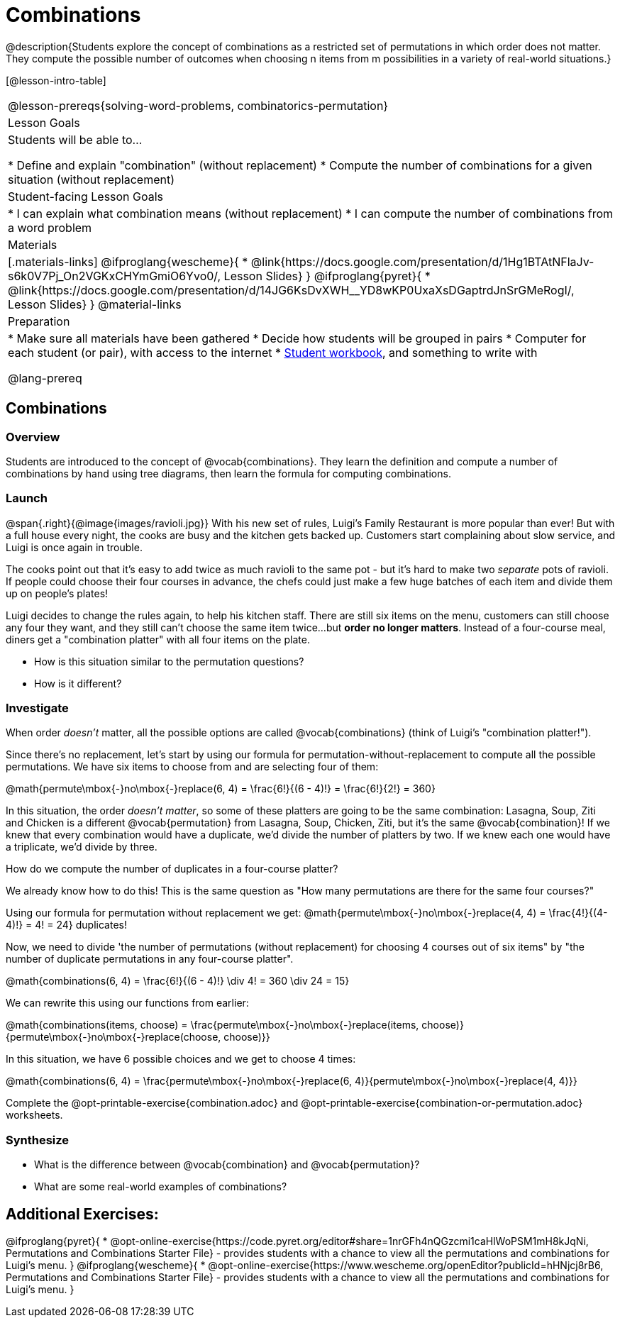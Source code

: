 = Combinations

++++
<!--

Visme URLs for tree diagrams:
- https://my.visme.co/view/epd0w63y-permutation-and-combination-2
- https://my.visme.co/view/8rerg1ee-permutation-and-combination
-->
++++

@description{Students explore the concept of combinations as a restricted set of permutations in which order does not matter. They compute the possible number of outcomes when choosing n items from m possibilities in a variety of real-world situations.}

[@lesson-intro-table]
|===
@lesson-prereqs{solving-word-problems, combinatorics-permutation}
| Lesson Goals
| Students will be able to...

* Define and explain "combination" (without replacement)
* Compute the number of combinations for a given situation (without replacement)

| Student-facing Lesson Goals
|

* I can explain what combination means (without replacement)
* I can compute the number of combinations from a word problem

| Materials
|[.materials-links]
@ifproglang{wescheme}{
* @link{https://docs.google.com/presentation/d/1Hg1BTAtNFlaJv-s6k0V7Pj_On2VGKxCHYmGmiO6Yvo0/, Lesson Slides}
}
@ifproglang{pyret}{
* @link{https://docs.google.com/presentation/d/14JG6KsDvXWH__YD8wKP0UxaXsDGaptrdJnSrGMeRogI/, Lesson Slides}
}
@material-links

| Preparation
|
* Make sure all materials have been gathered
* Decide how students will be grouped in pairs
* Computer for each student (or pair), with access to the internet
* link:{pathwayrootdir}/workbook/workbook.pdf[Student workbook], and something to write with

@lang-prereq
|===

== Combinations

=== Overview
Students are introduced to the concept of @vocab{combinations}. They learn the definition and compute a number of combinations by hand using tree diagrams, then learn the formula for computing combinations.

=== Launch
@span{.right}{@image{images/ravioli.jpg}}
With his new set of rules, Luigi's Family Restaurant is more popular than ever! But with a full house every night, the cooks are busy and the kitchen gets backed up. Customers start complaining about slow service, and Luigi is once again in trouble.

The cooks point out that it's easy to add twice as much ravioli to the same pot - but it's hard to make two _separate_ pots of ravioli. If people could choose their four courses in advance, the chefs could just make a few huge batches of each item and divide them up on people's plates!

Luigi decides to change the rules again, to help his kitchen staff. There are still six items on the menu, customers can still choose any four they want, and they still can't choose the same item twice...but **order no longer matters**. Instead of a four-course meal, diners get a "combination platter" with all four items on the plate.

[.lesson-instruction]
--
- How is this situation similar to the permutation questions?
- How is it different?
--

=== Investigate

When order _doesn't_ matter, all the possible options are called @vocab{combinations} (think of Luigi's "combination platter!").

Since there's no replacement, let's start by using our formula for permutation-without-replacement to compute all the possible permutations. We have six items to choose from and are selecting four of them:

@math{permute\mbox{-}no\mbox{-}replace(6, 4) = \frac{6!}{(6 - 4)!} = \frac{6!}{2!} = 360}

In this situation, the order __doesn't matter__, so some of these platters are going to be the same combination: Lasagna, Soup, Ziti and Chicken is a different @vocab{permutation} from Lasagna, Soup, Chicken, Ziti, but it's the same @vocab{combination}! If we knew that every combination would have a duplicate, we'd divide the number of platters by two. If we knew each one would have a triplicate, we'd divide by three.

[.lesson-instruction]
How do we compute the number of duplicates in a four-course platter?

We already know how to do this! This is the same question as "How many permutations are there for the same four courses?"

Using our formula for permutation without replacement we get:
@math{permute\mbox{-}no\mbox{-}replace(4, 4) = \frac{4!}{(4-4)!} = 4! = 24} duplicates!

Now, we need to divide 'the number of permutations (without replacement) for choosing 4 courses out of six items" by "the number of duplicate permutations in any four-course platter".

@math{combinations(6, 4) = \frac{6!}{(6 - 4)!} \div 4! = 360 \div 24 = 15}

We can rewrite this using our functions from earlier:

@math{combinations(items, choose) = \frac{permute\mbox{-}no\mbox{-}replace(items, choose)}{permute\mbox{-}no\mbox{-}replace(choose, choose)}}

In this situation, we have 6 possible choices and we get to choose 4 times:

@math{combinations(6, 4) = \frac{permute\mbox{-}no\mbox{-}replace(6, 4)}{permute\mbox{-}no\mbox{-}replace(4, 4)}}

[.lesson-instruction]
Complete the @opt-printable-exercise{combination.adoc} and @opt-printable-exercise{combination-or-permutation.adoc} worksheets.

=== Synthesize

- What is the difference between @vocab{combination} and @vocab{permutation}?

- What are some real-world examples of combinations?

== Additional Exercises:
@ifproglang{pyret}{
* @opt-online-exercise{https://code.pyret.org/editor#share=1nrGFh4nQGzcmi1caHlWoPSM1mH8kJqNi, Permutations and Combinations Starter File} - provides students with a chance to view all the permutations and combinations for Luigi's menu.
}
@ifproglang{wescheme}{
* @opt-online-exercise{https://www.wescheme.org/openEditor?publicId=hHNjcj8rB6, Permutations and Combinations Starter File} - provides students with a chance to view all the permutations and combinations for Luigi's menu.
}
